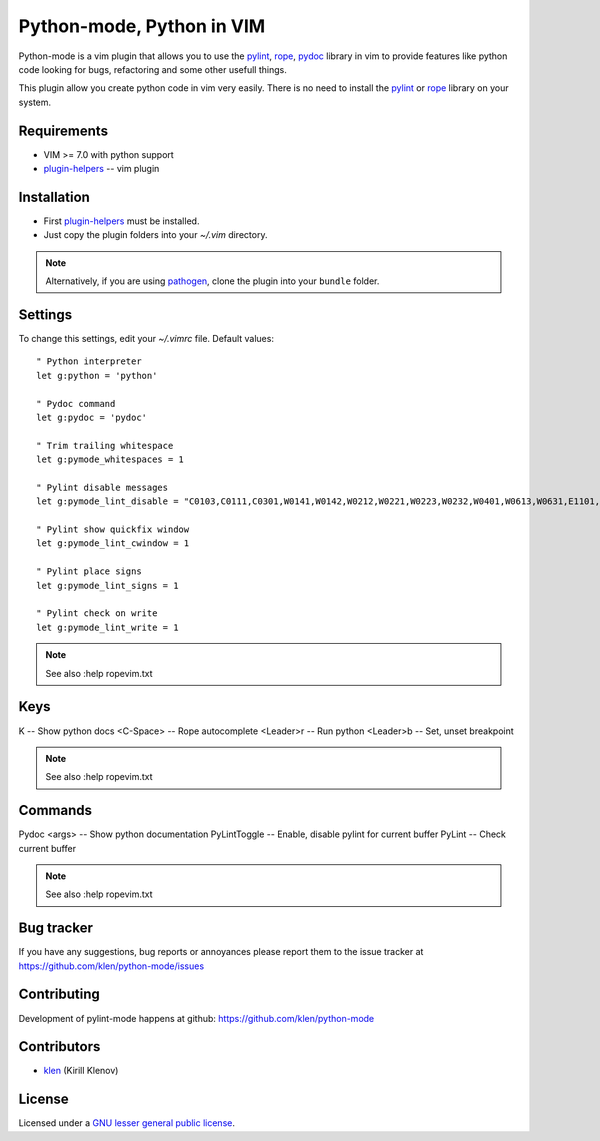 Python-mode, Python in VIM
==========================

Python-mode is a vim plugin that allows you to use the pylint_, rope_, pydoc_ library in vim to provide
features like python code looking for bugs, refactoring and some other usefull things.

This plugin allow you create python code in vim very easily.
There is no need to install the pylint_ or rope_ library on your system.


Requirements
------------

- VIM >= 7.0 with python support
- plugin-helpers_ -- vim plugin


Installation
------------

- First plugin-helpers_ must be installed.
- Just copy the plugin folders into your `~/.vim` directory.

.. note:: Alternatively, if you are using pathogen_, clone the plugin into your ``bundle`` folder.


Settings
--------

To change this settings, edit your `~/.vimrc` file. Default values: ::

    " Python interpreter
    let g:python = 'python'

    " Pydoc command
    let g:pydoc = 'pydoc'

    " Trim trailing whitespace
    let g:pymode_whitespaces = 1

    " Pylint disable messages
    let g:pymode_lint_disable = "C0103,C0111,C0301,W0141,W0142,W0212,W0221,W0223,W0232,W0401,W0613,W0631,E1101,E1120,R0903,R0904,R0913"

    " Pylint show quickfix window
    let g:pymode_lint_cwindow = 1

    " Pylint place signs
    let g:pymode_lint_signs = 1

    " Pylint check on write
    let g:pymode_lint_write = 1

.. note:: See also :help ropevim.txt


Keys
----

K -- Show python docs
<C-Space> -- Rope autocomplete
<Leader>r -- Run python
<Leader>b -- Set, unset breakpoint

.. note:: See also :help ropevim.txt


Commands
--------
Pydoc <args> -- Show python documentation
PyLintToggle -- Enable, disable pylint for current buffer
PyLint -- Check current buffer

.. note:: See also :help ropevim.txt


Bug tracker
-----------

If you have any suggestions, bug reports or
annoyances please report them to the issue tracker
at https://github.com/klen/python-mode/issues


Contributing
------------

Development of pylint-mode happens at github: https://github.com/klen/python-mode


Contributors
-------------

* klen_ (Kirill Klenov)


License
-------

Licensed under a `GNU lesser general public license`_.


.. _GNU lesser general public license: http://www.gnu.org/copyleft/lesser.html
.. _klen: http://klen.github.com/
.. _pylint: http://www.logilab.org/857
.. _rope: http://rope.sourceforge.net/
.. _pydoc: http://docs.python.org/library/pydoc.html
.. _pathogen: https://github.com/tpope/vim-pathogen
.. _plugin-helpers: https://github.com/klen/plugin-helpers
